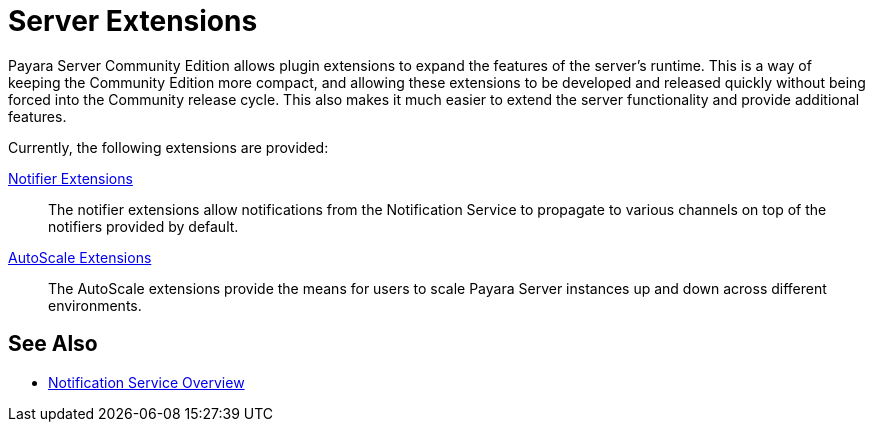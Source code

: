 = Server Extensions

Payara Server Community Edition allows plugin extensions to expand the features of the server's runtime. This is a way of keeping the Community Edition more compact, and allowing these extensions to be developed and released quickly without being forced into the Community release cycle. This also makes it much easier to extend the server functionality and provide additional features.

Currently, the following extensions are provided:

xref:Technical Documentation/Payara Server Documentation/Extensions/Notifiers/Overview.adoc[Notifier Extensions]::
The notifier extensions allow notifications from the Notification Service to propagate to various channels on top of the notifiers provided by default.

xref:Technical Documentation/Payara Server Documentation/Extensions/Notifiers/Autoscale Groups/Overview.adoc[AutoScale Extensions]::
The AutoScale extensions provide the means for users to scale Payara Server instances up and down across different environments.

[[see-also]]
== See Also

* xref:Technical Documentation/Payara Server Documentation/Logging and Monitoring/Notification Service/Notification Service.adoc[Notification Service Overview]
